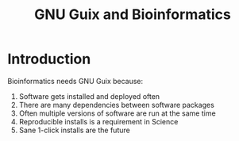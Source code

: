 #+TITLE: GNU Guix and Bioinformatics

* Introduction

Bioinformatics needs GNU Guix because:

1. Software gets installed and deployed often
2. There are many dependencies between software packages
3. Often multiple versions of software are run at the same time
4. Reproducible installs is a requirement in Science
5. Sane 1-click installs are the future
